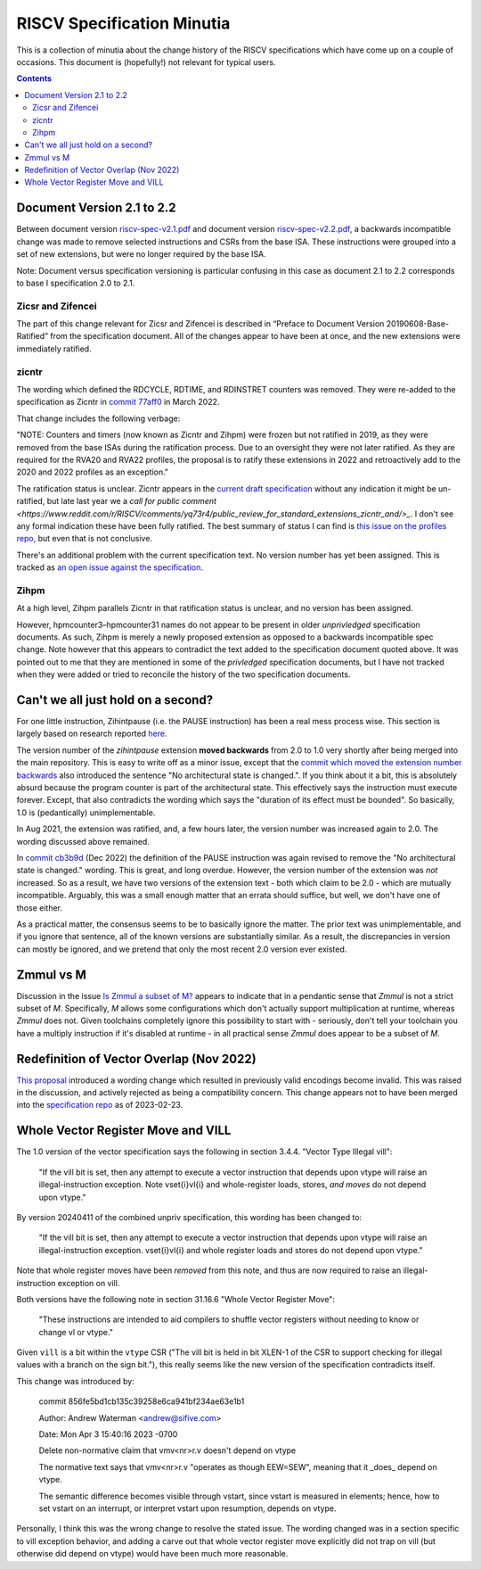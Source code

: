---------------------------
RISCV Specification Minutia
---------------------------

This is a collection of minutia about the change history of the RISCV specifications which have come up on a couple of occasions.  This document is (hopefully!) not relevant for typical users.  

.. contents::

Document Version 2.1 to 2.2
---------------------------

Between document version `riscv-spec-v2.1.pdf <https://github.com/riscv/riscv-isa-manual/releases/download/archive/riscv-spec-v2.1.pdf>`_  and document version `riscv-spec-v2.2.pdf <https://github.com/riscv/riscv-isa-manual/releases/download/archive/riscv-spec-v2.2.pdf>`_, a backwards incompatible change was made to remove selected instructions and CSRs from the base ISA. These instructions were grouped into a set of new extensions, but were no longer required by the base ISA.  

Note: Document versus specification versioning is particular confusing in this case as document 2.1 to 2.2 corresponds to base I specification 2.0 to 2.1.  

Zicsr and Zifencei
==================

The part of this change relevant for Zicsr and Zifencei is described in “Preface to Document Version 20190608-Base-Ratified” from the specification document.  All of the changes appear to have been at once, and the new extensions were immediately ratified.

zicntr
======

The wording which defined the RDCYCLE, RDTIME, and RDINSTRET counters was removed.  They were re-added to the specification as Zicntr in `commit 77aff0 <https://github.com/riscv/riscv-profiles/commit/77aff0b84edab1fb35dd7080a7371765d28c4da3>`_ in March 2022.

That change includes the following verbage:

"NOTE: Counters and timers (now known as Zicntr and Zihpm) were frozen
but not ratified in 2019, as they were removed from the base ISAs
during the ratification process.  Due to an oversight they were not
later ratified.  As they are required for the RVA20 and RVA22
profiles, the proposal is to ratify these extensions in 2022 and
retroactively add to the 2020 and 2022 profiles as an exception."

The ratification status is unclear. Zicntr appears in the `current draft specification <https://github.com/riscv/riscv-isa-manual/releases/tag/draft-20230131-c0b298a>`_ without any indication it might be un-ratified, but late last year we a `call for public comment <https://www.reddit.com/r/RISCV/comments/yq73r4/public_review_for_standard_extensions_zicntr_and/>_`. I don't see any formal indication these have been fully ratified.  The best summary of status I can find is `this issue on the profiles repo <https://github.com/riscv/riscv-profiles/issues/43>`_, but even that is not conclusive.

There's an additional problem with the current specification text.  No version number has yet been assigned.  This is tracked as `an open issue against the specification <https://github.com/riscv/riscv-isa-manual/issues/976>`_.

Zihpm
=====

At a high level, Zihpm parallels Zicntr in that ratification status is unclear, and no version has been assigned.

However, hpmcounter3–hpmcounter31 names do not appear to be present in older *unprivledged* specification documents.  As such, Zihpm is merely a newly proposed extension as opposed to a backwards incompatible spec change.  Note however that this appears to contradict the text added to the specification document quoted above.  It was pointed out to me that they are mentioned in some of the *privledged* specification documents, but I have not tracked when they were added or tried to reconcile the history of the two specification documents.


Can't we all just hold on a second?
-----------------------------------

For one little instruction, Zihintpause (i.e. the PAUSE instruction) has been a real mess process wise.  This section is largely based on research reported `here <https://inbox.sourceware.org/binutils/f662084e-8b42-a3f4-55b5-8641034d776a@irq.a4lg.com/>`_.

The version number of the `zihintpause` extension **moved backwards** from 2.0 to 1.0 very shortly after being merged into the main repository.  This is easy to write off as a minor issue, except that the `commit which moved the extension number backwards <https://github.com/riscv/riscv-isa-manual/commit/773a6c4cc9db7585d42ec732d5db24f930d1157a>`_ also introduced the sentence "No architectural state is changed.".  If you think about it a bit, this is absolutely absurd because the program counter is part of the architectural state.  This effectively says the instruction must execute forever.  Except, that also contradicts the wording which says the "duration of its effect must be bounded".  So basically, 1.0 is (pedantically) unimplementable.

In Aug 2021, the extension was ratified, and, a few hours later, the version number was increased again to 2.0.  The wording discussed above remained.

In `commit cb3b9d <https://github.com/riscv/riscv-isa-manual/commit/cb3b9d1dcdacefbde6602ada7a0050f5c723ddee>`_ (Dec 2022) the definition of the PAUSE instruction was again revised to remove the "No architectural state is changed." wording.  This is great, and long overdue.  However, the version number of the extension was *not* increased.  So as a result, we have two versions of the extension text - both which claim to be 2.0 - which are mutually incompatible.  Arguably, this was a small enough matter that an errata should suffice, but well, we don't have one of those either.

As a practical matter, the consensus seems to be to basically ignore the matter.  The prior text was unimplementable, and if you ignore that sentence, all of the known versions are substantially similar.  As a result, the discrepancies in version can mostly be ignored, and we pretend that only the most recent 2.0 version ever existed.

Zmmul vs M
----------

Discussion in the issue `Is Zmmul a subset of M? <https://github.com/riscv/riscv-isa-manual/issues/869>`_ appears to indicate that in a pendantic sense that `Zmmul` is not a strict subset of `M`.  Specifically, `M` allows some configurations which don't actually support multiplication at runtime, whereas `Zmmul` does not.  Given toolchains completely ignore this possibility to start with - seriously, don't tell your toolchain you have a multiply instruction if it's disabled at runtime - in all practical sense `Zmmul` does appear to be a subset of `M`.  

Redefinition of Vector Overlap (Nov 2022)
-----------------------------------------

`This proposal <https://lists.riscv.org/g/tech-vector-ext/topic/94729097#845>`_ introduced a wording change which resulted in previously valid encodings become invalid.  This was raised in the discussion, and actively rejected as being a compatibility concern.  This change appears not to have been merged into the `specification repo <https://github.com/riscv/riscv-v-spec/>`_ as of 2023-02-23.  

Whole Vector Register Move and VILL
-----------------------------------

The 1.0 version of the vector specification says the following in section 3.4.4. "Vector Type Illegal vill":

   "If the vill bit is set, then any attempt to execute a vector instruction that depends upon vtype will raise an illegal-instruction exception.  Note vset{i}vl{i} and whole-register loads, stores, *and moves* do not depend upon vtype."

By version 20240411 of the combined unpriv specification, this wording has been changed to:

   "If the vill bit is set, then any attempt to execute a vector instruction that depends upon vtype will raise an illegal-instruction exception. vset{i}vl{i} and whole register loads and stores do not depend upon vtype."

Note that whole register moves have been *removed* from this note, and thus
are now required to raise an illegal-instruction exception on vill.

Both versions have the following note in section 31.16.6 "Whole Vector Register Move":

   "These instructions are intended to aid compilers to shuffle vector registers without needing to know or change vl or vtype."

Given ``vill`` is a bit within the ``vtype`` CSR ("The vill bit is held in bit XLEN-1 of the CSR to support checking for illegal values with a branch on the sign bit."), this really seems like the new version of the specification contradicts itself.

This change was introduced by:

   commit 856fe5bd1cb135c39258e6ca941bf234ae63e1b1

   Author: Andrew Waterman <andrew@sifive.com>

   Date:   Mon Apr 3 15:40:16 2023 -0700

   Delete non-normative claim that vmv<nr>r.v doesn't depend on vtype

   The normative text says that vmv<nr>r.v "operates as though EEW=SEW",
   meaning that it _does_ depend on vtype.

   The semantic difference becomes visible through vstart, since vstart is
   measured in elements; hence, how to set vstart on an interrupt, or
   interpret vstart upon resumption, depends on vtype.

Personally, I think this was the wrong change to resolve the stated issue.
The wording changed was in a section specific to vill exception behavior,
and adding a carve out that whole vector register move explicitly
did not trap on vill (but otherwise did depend on vtype) would have been
much more reasonable.
